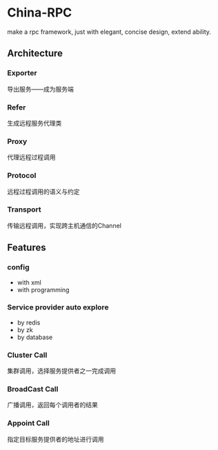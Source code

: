 * China-RPC

make a rpc framework, just with elegant, concise design, extend ability.


** Architecture
*** Exporter
导出服务——成为服务端
*** Refer
生成远程服务代理类
*** Proxy
代理远程过程调用
*** Protocol
远程过程调用的语义与约定
*** Transport
传输远程调用，实现跨主机通信的Channel

** Features
*** config
    - with xml
    - with programming  
*** Service provider auto explore
    - by redis
    - by zk
    - by database
*** Cluster Call
    集群调用，选择服务提供者之一完成调用
*** BroadCast Call
    广播调用，返回每个调用者的结果
*** Appoint Call
    指定目标服务提供者的地址进行调用
    


